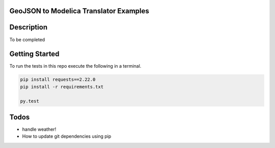 GeoJSON to Modelica Translator Examples
---------------------------------------

.. image:: https://travis-ci.org/urbanopt/geojson-modelica-translator.svg?branch=develop
    :target: https://travis-ci.org/urbanopt/geojson-modelica-translator

.. image:: https://coveralls.io/repos/github/urbanopt/geojson-modelica-translator/badge.svg?branch=develop
    :target: https://coveralls.io/github/urbanopt/geojson-modelica-translator?branch=develop


Description
-----------

To be completed

Getting Started
---------------

To run the tests in this repo execute the following in a terminal.

.. code-block:: bash

    pip install requests==2.22.0
    pip install -r requirements.txt

    py.test


Todos
-----

* handle weather!
* How to update git dependencies using pip
